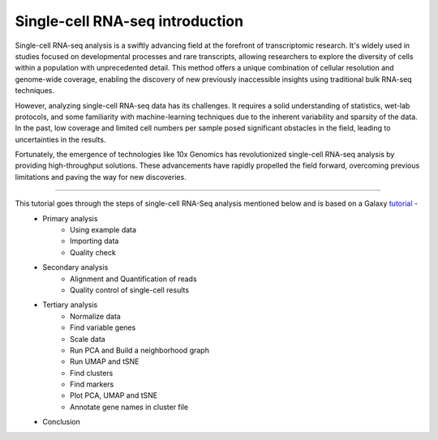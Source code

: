**Single-cell RNA-seq introduction**
====================================

Single-cell RNA-seq analysis is a swiftly advancing field at the forefront of transcriptomic research. It's widely used in studies focused on developmental processes and rare transcripts, allowing researchers to explore the diversity of cells within a population with unprecedented detail. This method offers a unique combination of cellular resolution and genome-wide coverage, enabling the discovery of new previously inaccessible insights using traditional bulk RNA-seq techniques.

However, analyzing single-cell RNA-seq data has its challenges. It requires a solid understanding of statistics, wet-lab protocols, and some familiarity with machine-learning techniques due to the inherent variability and sparsity of the data. In the past, low coverage and limited cell numbers per sample posed significant obstacles in the field, leading to uncertainties in the results.

Fortunately, the emergence of technologies like 10x Genomics has revolutionized single-cell RNA-seq analysis by providing high-throughput solutions. These advancements have rapidly propelled the field forward, overcoming previous limitations and paving the way for new discoveries.

===========

This tutorial goes through the steps of single-cell RNA-Seq analysis mentioned below and is based on a Galaxy `tutorial <https://training.galaxyproject.org/training-material/topics/single-cell/tutorials/scrna-case_basic-pipeline/tutorial.html>`_ -  
  - Primary analysis 
      * Using example data
      * Importing data
      * Quality check
  - Secondary analysis
      * Alignment and Quantification of reads
      * Quality control of single-cell results
  - Tertiary analysis
      * Normalize data
      * Find variable genes
      * Scale data
      * Run PCA and Build a neighborhood graph
      * Run UMAP and tSNE
      * Find clusters
      * Find markers
      * Plot PCA, UMAP and tSNE
      * Annotate gene names in cluster file
  - Conclusion
